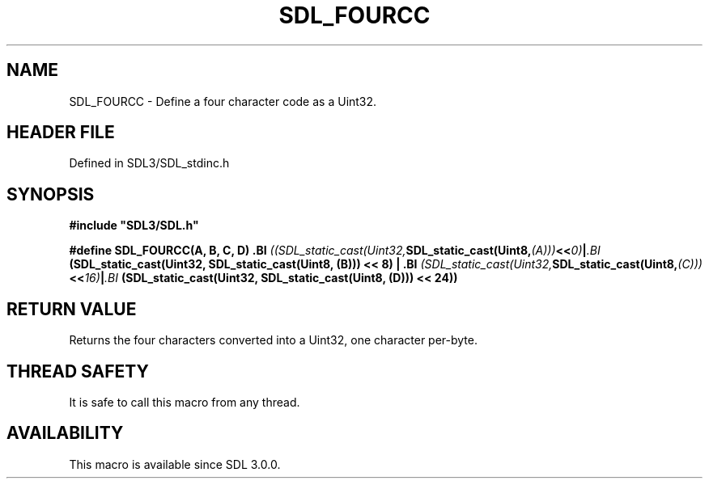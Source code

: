 .\" This manpage content is licensed under Creative Commons
.\"  Attribution 4.0 International (CC BY 4.0)
.\"   https://creativecommons.org/licenses/by/4.0/
.\" This manpage was generated from SDL's wiki page for SDL_FOURCC:
.\"   https://wiki.libsdl.org/SDL_FOURCC
.\" Generated with SDL/build-scripts/wikiheaders.pl
.\"  revision SDL-preview-3.1.3
.\" Please report issues in this manpage's content at:
.\"   https://github.com/libsdl-org/sdlwiki/issues/new
.\" Please report issues in the generation of this manpage from the wiki at:
.\"   https://github.com/libsdl-org/SDL/issues/new?title=Misgenerated%20manpage%20for%20SDL_FOURCC
.\" SDL can be found at https://libsdl.org/
.de URL
\$2 \(laURL: \$1 \(ra\$3
..
.if \n[.g] .mso www.tmac
.TH SDL_FOURCC 3 "SDL 3.1.3" "Simple Directmedia Layer" "SDL3 FUNCTIONS"
.SH NAME
SDL_FOURCC \- Define a four character code as a Uint32\[char46]
.SH HEADER FILE
Defined in SDL3/SDL_stdinc\[char46]h

.SH SYNOPSIS
.nf
.B #include \(dqSDL3/SDL.h\(dq
.PP
.BI "#define SDL_FOURCC(A, B, C, D) \
.BI "    ((SDL_static_cast(Uint32, SDL_static_cast(Uint8, (A))) << 0) | \
.BI "     (SDL_static_cast(Uint32, SDL_static_cast(Uint8, (B))) << 8) | \
.BI "     (SDL_static_cast(Uint32, SDL_static_cast(Uint8, (C))) << 16) | \
.BI "     (SDL_static_cast(Uint32, SDL_static_cast(Uint8, (D))) << 24))
.fi
.SH RETURN VALUE
Returns the four characters converted into a Uint32, one character
per-byte\[char46]

.SH THREAD SAFETY
It is safe to call this macro from any thread\[char46]

.SH AVAILABILITY
This macro is available since SDL 3\[char46]0\[char46]0\[char46]


